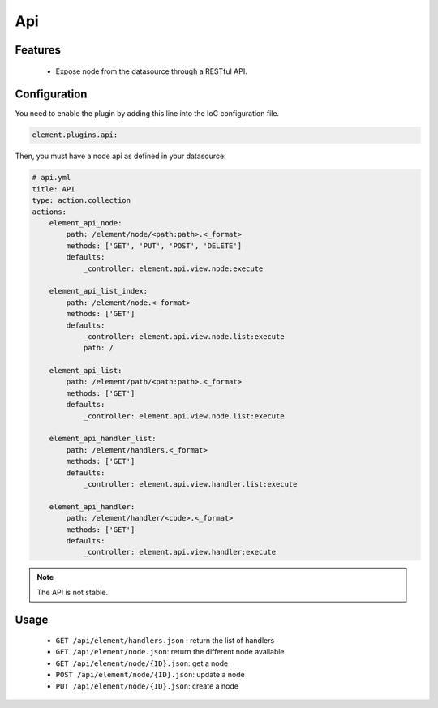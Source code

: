 Api
===

Features
--------

  - Expose node from the datasource through a RESTful API.

Configuration
-------------

You need to enable the plugin by adding this line into the IoC configuration file.

.. code-block:: yaml

    element.plugins.api:

Then, you must have a node api as defined in your datasource:

.. code-block:: yaml

    # api.yml
    title: API
    type: action.collection
    actions:
        element_api_node:
            path: /element/node/<path:path>.<_format>
            methods: ['GET', 'PUT', 'POST', 'DELETE']
            defaults:
                _controller: element.api.view.node:execute

        element_api_list_index:
            path: /element/node.<_format>
            methods: ['GET']
            defaults:
                _controller: element.api.view.node.list:execute
                path: /

        element_api_list:
            path: /element/path/<path:path>.<_format>
            methods: ['GET']
            defaults:
                _controller: element.api.view.node.list:execute

        element_api_handler_list:
            path: /element/handlers.<_format>
            methods: ['GET']
            defaults:
                _controller: element.api.view.handler.list:execute

        element_api_handler:
            path: /element/handler/<code>.<_format>
            methods: ['GET']
            defaults:
                _controller: element.api.view.handler:execute


.. note::

    The API is not stable.

Usage
-----

 - ``GET /api/element/handlers.json`` : return the list of handlers
 - ``GET /api/element/node.json``: return the different node available
 - ``GET /api/element/node/{ID}.json``: get a node
 - ``POST /api/element/node/{ID}.json``: update a node
 - ``PUT /api/element/node/{ID}.json``: create a node
